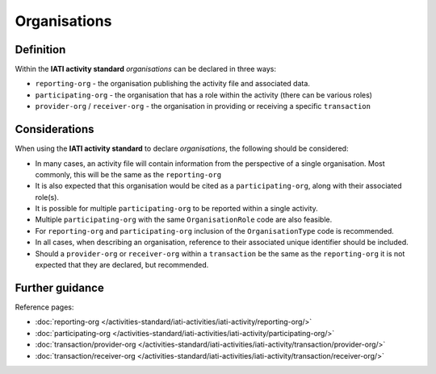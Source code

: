 Organisations
=============

Definition
----------
Within the **IATI activity standard** *organisations* can be declared in three ways:

* ``reporting-org`` - the organisation publishing the activity file and associated data. 
* ``participating-org`` - the organisation that has a role within the activity (there can be various roles)
* ``provider-org`` / ``receiver-org`` - the organisation in providing or receiving a specific ``transaction``


Considerations
--------------
When using the **IATI activity standard** to declare *organisations*, the following should be considered:

* In many cases, an activity file will contain information from the perspective of a single organisation.  Most commonly, this will be the same as the ``reporting-org``

* It is also expected that this organisation would be cited as a ``participating-org``, along with their associated role(s). 

* It is possible for multiple ``participating-org`` to be reported within a single activity.  

* Multiple ``participating-org`` with the same ``OrganisationRole`` code are also feasible.

* For ``reporting-org`` and ``participating-org`` inclusion of the ``OrganisationType`` code is recommended.
 
* In all cases, when describing an organisation, reference to their associated unique identifier should be included.

* Should a ``provider-org`` or ``receiver-org`` within a ``transaction`` be the same as the ``reporting-org`` it is not expected that they are declared, but recommended.


Further guidance
----------------

Reference pages:

* :doc:`reporting-org </activities-standard/iati-activities/iati-activity/reporting-org/>`
* :doc:`participating-org </activities-standard/iati-activities/iati-activity/participating-org/>`

* :doc:`transaction/provider-org </activities-standard/iati-activities/iati-activity/transaction/provider-org/>`
* :doc:`transaction/receiver-org </activities-standard/iati-activities/iati-activity/transaction/receiver-org/>`

